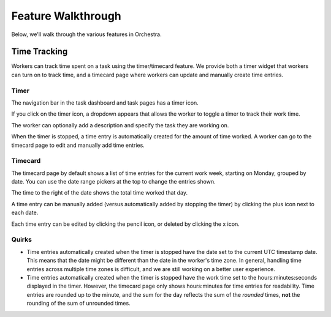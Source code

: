 ###################
Feature Walkthrough
###################

Below, we'll walk through the various features in Orchestra.

*************
Time Tracking
*************

Workers can track time spent on a task using the timer/timecard feature. We
provide both a timer widget that workers can turn on to track time, and a
timecard page where workers can update and manually create time entries.

Timer
=====

The navigation bar in the task dashboard and task pages has a timer icon.

.. image:: ../static/img/time_tracking/timer_icon.png

If you click on the timer icon, a dropdown appears that allows the worker
to toggle a timer to track their work time.

.. image:: ../static/img/time_tracking/timer_dropdown.png

The worker can optionally add a description and specify the task they are
working on.

When the timer is stopped, a time entry is automatically created for the
amount of time worked. A worker can go to the timecard page to edit and
manually add time entries.

Timecard
========

The timecard page by default shows a list of time entries for the current
work week, starting on Monday, grouped by date. You can use the date range
pickers at the top to change the entries shown.

.. image:: ../static/img/time_tracking/timecard.png

The time to the right of the date shows the total time worked that day.

A time entry can be manually added (versus automatically added by stopping the
timer) by clicking the plus icon next to each date.

.. image:: ../static/img/time_tracking/timecard_add_entry.png

Each time entry can be edited by clicking the pencil icon, or deleted by
clicking the x icon.

Quirks
======

- Time entries automatically created when the timer is stopped have the date
  set to the current UTC timestamp date. This means that the date might be
  different than the date in the worker's time zone. In general, handling time
  entries across multiple time zones is difficult, and we are still working on
  a better user experience.
- Time entries automatically created when the timer is stopped have the work
  time set to the hours:minutes:seconds displayed in the timer. However, the
  timecard page only shows hours:minutes for time entries for readability.
  Time entries are rounded up to the minute, and the sum for the day reflects
  the sum of the *rounded* times, **not** the rounding of the sum of unrounded
  times.
